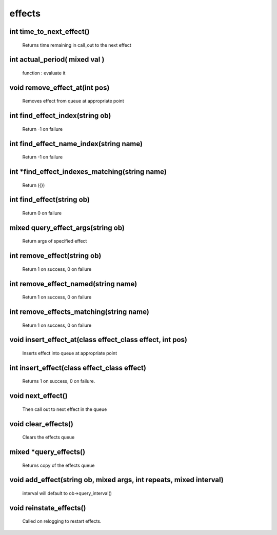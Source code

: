 effects
=======

int time_to_next_effect()
-------------------------

 Returns time remaining in call_out to the next effect

int actual_period( mixed val )
------------------------------

           function : evaluate it

void remove_effect_at(int pos)
------------------------------

 Removes effect from queue at appropriate point

int find_effect_index(string ob)
--------------------------------

 Return -1 on failure

int find_effect_name_index(string name)
---------------------------------------

 Return -1 on failure

int *find_effect_indexes_matching(string name)
----------------------------------------------

 Return ({})

int find_effect(string ob)
--------------------------

 Return 0 on failure

mixed query_effect_args(string ob)
----------------------------------

 Return args of specified effect

int remove_effect(string ob)
----------------------------

 Return 1 on success, 0 on failure

int remove_effect_named(string name)
------------------------------------

 Return 1 on success, 0 on failure

int remove_effects_matching(string name)
----------------------------------------

 Return 1 on success, 0 on failure

void insert_effect_at(class effect_class effect, int pos)
---------------------------------------------------------

 Inserts effect into queue at appropriate point

int insert_effect(class effect_class effect)
--------------------------------------------

 Returns 1 on success, 0 on failure.

void next_effect()
------------------

 Then call out to next effect in the queue

void clear_effects()
--------------------

 Clears the effects queue

mixed *query_effects()
----------------------

 Returns copy of the effects queue

void add_effect(string ob, mixed args, int repeats, mixed interval)
-------------------------------------------------------------------

 interval will default to ob->query_interval()

void reinstate_effects()
------------------------

 Called on relogging to restart effects.